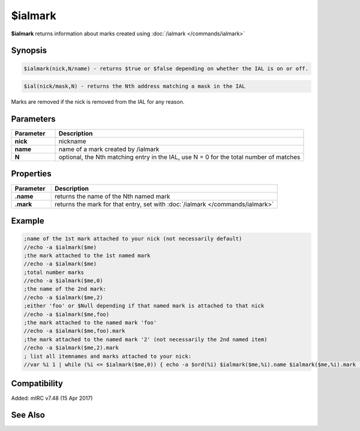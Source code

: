 $ialmark
========

**$ialmark** returns information about marks created using :doc:`/ialmark </commands/ialmark>`

Synopsis
--------

.. code:: text

    $ialmark(nick,N/name) - returns $true or $false depending on whether the IAL is on or off.
    
.. code:: text
    
    $ial(nick/mask,N) - returns the Nth address matching a mask in the IAL

Marks are removed if the nick is removed from the IAL for any reason.

Parameters
----------

.. list-table::
    :widths: 15 85
    :header-rows: 1

    * - Parameter
      - Description
    * - **nick**
      - nickname
    * - **name**
      - name of a mark created by /ialmark
    * - **N**
      - optional, the Nth matching entry in the IAL, use N = 0 for the total number of matches

Properties
----------

.. list-table::
    :widths: 15 85
    :header-rows: 1

    * - Parameter
      - Description
    * - **.name** 
      - returns the name of the Nth named mark
    * - **.mark** 
      - returns the mark for that entry, set with :doc:`/ialmark </commands/ialmark>`

Example
-------

.. code:: text

    ;name of the 1st mark attached to your nick (not necessarily default)
    //echo -a $ialmark($me)
    ;the mark attached to the 1st named mark
    //echo -a $ialmark($me)
    ;total number marks
    //echo -a $ialmark($me,0)
    ;the name of the 2nd mark:
    //echo -a $ialmark($me,2)
    ;either 'foo' or $Null depending if that named mark is attached to that nick
    //echo -a $ialmark($me,foo)
    ;the mark attached to the named mark 'foo'
    //echo -a $ialmark($me,foo).mark
    ;the mark attached to the named mark '2' (not necessarily the 2nd named item)
    //echo -a $ialmark($me,2).mark
    ; list all itemnames and marks attached to your nick:
    //var %i 1 | while (%i <= $ialmark($me,0)) { echo -a $ord(%i) $ialmark($me,%i).name $ialmark($me,%i).mark | inc %i }

Compatibility
-------------

Added: mIRC v7.48 (15 Apr 2017)

See Also
--------

.. hlist::
    :columns: 4

    * :doc:`/ialmark </commands/ialmark>`
